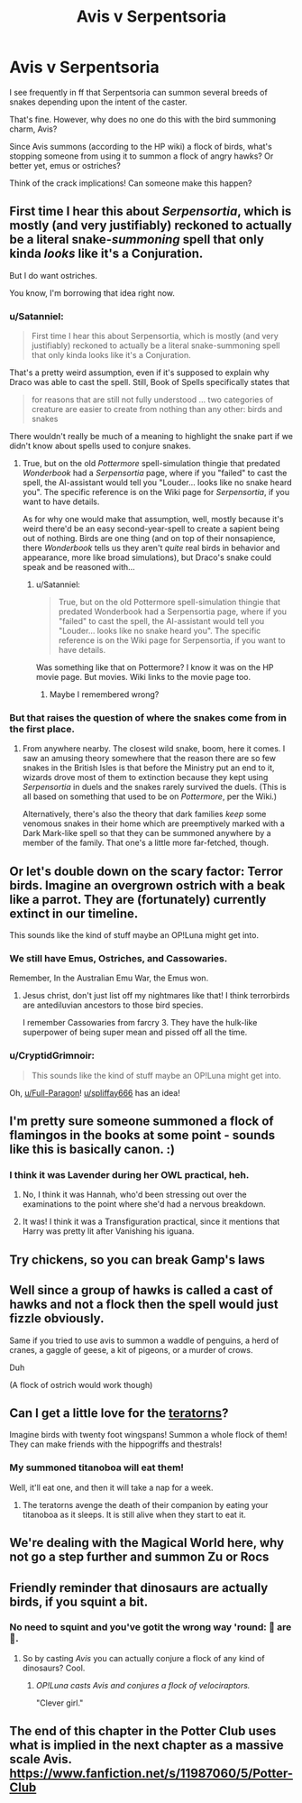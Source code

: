 #+TITLE: Avis v Serpentsoria

* Avis v Serpentsoria
:PROPERTIES:
:Author: Sturmundsterne
:Score: 21
:DateUnix: 1527540045.0
:DateShort: 2018-May-29
:END:
I see frequently in ff that Serpentsoria can summon several breeds of snakes depending upon the intent of the caster.

That's fine. However, why does no one do this with the bird summoning charm, Avis?

Since Avis summons (according to the HP wiki) a flock of birds, what's stopping someone from using it to summon a flock of angry hawks? Or better yet, emus or ostriches?

Think of the crack implications! Can someone make this happen?


** First time I hear this about /Serpensortia/, which is mostly (and very justifiably) reckoned to actually be a literal snake-/summoning/ spell that only kinda /looks/ like it's a Conjuration.

But I do want ostriches.

You know, I'm borrowing that idea right now.
:PROPERTIES:
:Author: Achille-Talon
:Score: 21
:DateUnix: 1527540790.0
:DateShort: 2018-May-29
:END:

*** u/Satanniel:
#+begin_quote
  First time I hear this about Serpensortia, which is mostly (and very justifiably) reckoned to actually be a literal snake-summoning spell that only kinda looks like it's a Conjuration.
#+end_quote

That's a pretty weird assumption, even if it's supposed to explain why Draco was able to cast the spell. Still, Book of Spells specifically states that

#+begin_quote
  for reasons that are still not fully understood ... two categories of creature are easier to create from nothing than any other: birds and snakes
#+end_quote

There wouldn't really be much of a meaning to highlight the snake part if we didn't know about spells used to conjure snakes.
:PROPERTIES:
:Author: Satanniel
:Score: 9
:DateUnix: 1527551730.0
:DateShort: 2018-May-29
:END:

**** True, but on the old /Pottermore/ spell-simulation thingie that predated /Wonderbook/ had a /Serpensortia/ page, where if you "failed" to cast the spell, the AI-assistant would tell you "Louder... looks like no snake heard you". The specific reference is on the Wiki page for /Serpensortia/, if you want to have details.

As for why one would make that assumption, well, mostly because it's weird there'd be an easy second-year-spell to create a sapient being out of nothing. Birds are one thing (and on top of their nonsapience, there /Wonderbook/ tells us they aren't /quite/ real birds in behavior and appearance, more like broad simulations), but Draco's snake could speak and be reasoned with...
:PROPERTIES:
:Author: Achille-Talon
:Score: 3
:DateUnix: 1527579954.0
:DateShort: 2018-May-29
:END:

***** u/Satanniel:
#+begin_quote
  True, but on the old Pottermore spell-simulation thingie that predated Wonderbook had a Serpensortia page, where if you "failed" to cast the spell, the AI-assistant would tell you "Louder... looks like no snake heard you". The specific reference is on the Wiki page for Serpensortia, if you want to have details.
#+end_quote

Was something like that on Pottermore? I know it was on the HP movie page. But movies. Wiki links to the movie page too.
:PROPERTIES:
:Author: Satanniel
:Score: 1
:DateUnix: 1527894578.0
:DateShort: 2018-Jun-02
:END:

****** Maybe I remembered wrong?
:PROPERTIES:
:Author: Achille-Talon
:Score: 1
:DateUnix: 1527894779.0
:DateShort: 2018-Jun-02
:END:


*** But that raises the question of where the snakes come from in the first place.
:PROPERTIES:
:Author: CryptidGrimnoir
:Score: 1
:DateUnix: 1527550377.0
:DateShort: 2018-May-29
:END:

**** From anywhere nearby. The closest wild snake, boom, here it comes. I saw an amusing theory somewhere that the reason there are so few snakes in the British Isles is that before the Ministry put an end to it, wizards drove most of them to extinction because they kept using /Serpensortia/ in duels and the snakes rarely survived the duels. (This is all based on something that used to be on /Pottermore/, per the Wiki.)

Alternatively, there's also the theory that dark families /keep/ some venomous snakes in their home which are preemptively marked with a Dark Mark-like spell so that they can be summoned anywhere by a member of the family. That one's a little more far-fetched, though.
:PROPERTIES:
:Author: Achille-Talon
:Score: 5
:DateUnix: 1527579932.0
:DateShort: 2018-May-29
:END:


** Or let's double down on the scary factor: Terror birds. Imagine an overgrown ostrich with a beak like a parrot. They are (fortunately) currently extinct in our timeline.

This sounds like the kind of stuff maybe an OP!Luna might get into.
:PROPERTIES:
:Author: spliffay666
:Score: 26
:DateUnix: 1527541691.0
:DateShort: 2018-May-29
:END:

*** We still have Emus, Ostriches, and Cassowaries.

Remember, In the Australian Emu War, the Emus won.
:PROPERTIES:
:Author: Jahoan
:Score: 25
:DateUnix: 1527544096.0
:DateShort: 2018-May-29
:END:

**** Jesus christ, don't just list off my nightmares like that! I think terrorbirds are antediluvian ancestors to those bird species.

I remember Cassowaries from farcry 3. They have the hulk-like superpower of being super mean and pissed off all the time.
:PROPERTIES:
:Author: spliffay666
:Score: 10
:DateUnix: 1527544705.0
:DateShort: 2018-May-29
:END:


*** u/CryptidGrimnoir:
#+begin_quote
  This sounds like the kind of stuff maybe an OP!Luna might get into.
#+end_quote

Oh, [[/u/Full-Paragon][u/Full-Paragon]]! [[/u/spliffay666][u/spliffay666]] has an idea!
:PROPERTIES:
:Author: CryptidGrimnoir
:Score: 5
:DateUnix: 1527550436.0
:DateShort: 2018-May-29
:END:


** I'm pretty sure someone summoned a flock of flamingos in the books at some point - sounds like this is basically canon. :)
:PROPERTIES:
:Author: propensity
:Score: 5
:DateUnix: 1527558060.0
:DateShort: 2018-May-29
:END:

*** I think it was Lavender during her OWL practical, heh.
:PROPERTIES:
:Author: MindForgedManacle
:Score: 3
:DateUnix: 1527566746.0
:DateShort: 2018-May-29
:END:

**** No, I think it was Hannah, who'd been stressing out over the examinations to the point where she'd had a nervous breakdown.
:PROPERTIES:
:Author: CryptidGrimnoir
:Score: 5
:DateUnix: 1527586958.0
:DateShort: 2018-May-29
:END:


**** It was! I think it was a Transfiguration practical, since it mentions that Harry was pretty lit after Vanishing his iguana.
:PROPERTIES:
:Author: Ihateseatbelts
:Score: 2
:DateUnix: 1527620572.0
:DateShort: 2018-May-29
:END:


** Try chickens, so you can break Gamp's laws
:PROPERTIES:
:Author: stgiga
:Score: 3
:DateUnix: 1527558617.0
:DateShort: 2018-May-29
:END:


** Well since a group of hawks is called a cast of hawks and not a flock then the spell would just fizzle obviously.

Same if you tried to use avis to summon a waddle of penguins, a herd of cranes, a gaggle of geese, a kit of pigeons, or a murder of crows.

Duh

(A flock of ostrich would work though)
:PROPERTIES:
:Author: PawnJJ
:Score: 4
:DateUnix: 1527564256.0
:DateShort: 2018-May-29
:END:


** Can I get a little love for the [[https://en.wikipedia.org/wiki/Teratornithidae][teratorns]]?

Imagine birds with twenty foot wingspans! Summon a whole flock of them! They can make friends with the hippogriffs and thestrals!
:PROPERTIES:
:Author: CryptidGrimnoir
:Score: 2
:DateUnix: 1527550692.0
:DateShort: 2018-May-29
:END:

*** My summoned titanoboa will eat them!

Well, it'll eat one, and then it will take a nap for a week.
:PROPERTIES:
:Score: 6
:DateUnix: 1527557148.0
:DateShort: 2018-May-29
:END:

**** The teratorns avenge the death of their companion by eating your titanoboa as it sleeps. It is still alive when they start to eat it.
:PROPERTIES:
:Author: CryptidGrimnoir
:Score: 3
:DateUnix: 1527557495.0
:DateShort: 2018-May-29
:END:


** We're dealing with the Magical World here, why not go a step further and summon Zu or Rocs
:PROPERTIES:
:Author: LittenInAScarf
:Score: 2
:DateUnix: 1527564853.0
:DateShort: 2018-May-29
:END:


** Friendly reminder that dinosaurs are actually birds, if you squint a bit.
:PROPERTIES:
:Author: Murphy540
:Score: 2
:DateUnix: 1527571546.0
:DateShort: 2018-May-29
:END:

*** No need to squint and you've gotit the wrong way 'round: 🦅 are 🦖.
:PROPERTIES:
:Author: viol8er
:Score: 1
:DateUnix: 1527573670.0
:DateShort: 2018-May-29
:END:

**** So by casting /Avis/ you can actually conjure a flock of any kind of dinosaurs? Cool.
:PROPERTIES:
:Author: Theosiel
:Score: 2
:DateUnix: 1527580669.0
:DateShort: 2018-May-29
:END:

***** /OP!Luna casts/ /Avis/ /and conjures a flock of velociraptors./

"Clever girl."
:PROPERTIES:
:Author: CryptidGrimnoir
:Score: 6
:DateUnix: 1527590420.0
:DateShort: 2018-May-29
:END:


** The end of this chapter in the Potter Club uses what is implied in the next chapter as a massive scale Avis. [[https://www.fanfiction.net/s/11987060/5/Potter-Club]]
:PROPERTIES:
:Author: Yes_I_Know_Im_Stupid
:Score: 1
:DateUnix: 1527570113.0
:DateShort: 2018-May-29
:END:

